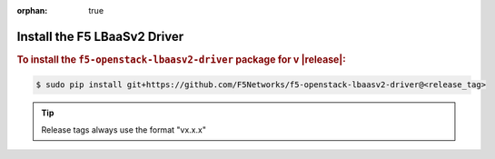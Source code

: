 :orphan: true

Install the F5 LBaaSv2 Driver
-----------------------------

.. rubric:: To install the ``f5-openstack-lbaasv2-driver`` package for v |release|:

.. code-block:: text

    $ sudo pip install git+https://github.com/F5Networks/f5-openstack-lbaasv2-driver@<release_tag>

.. tip:: Release tags always use the format "vx.x.x"

